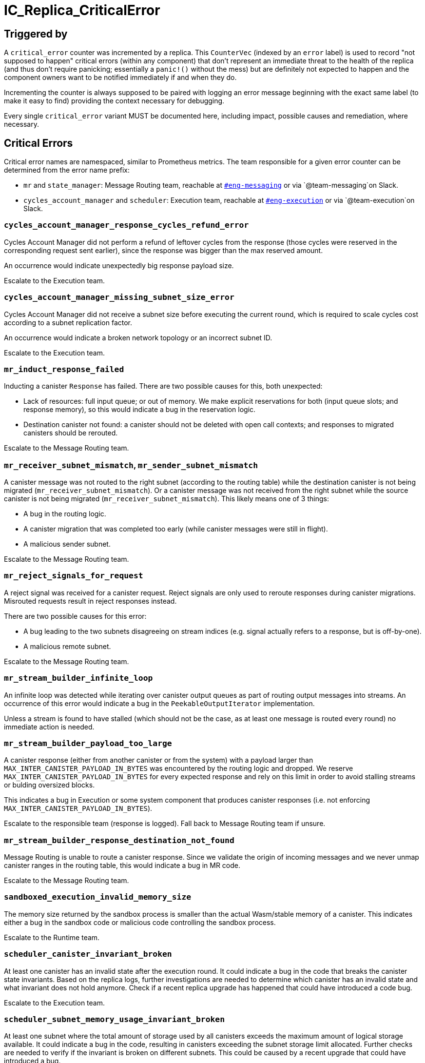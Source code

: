 = IC_Replica_CriticalError
:icons: font
ifdef::env-github,env-browser[:outfilesuffix:.adoc]

== Triggered by

A `critical_error` counter was incremented by a replica. This `CounterVec`
(indexed by an `error` label) is used to record "not supposed to happen"
critical errors (within any component) that don't represent an immediate threat
to the health of the replica (and thus don't require panicking; essentially a
`panic!()` without the mess) but are definitely not expected to happen and the
component owners want to be notified immediately if and when they do.

Incrementing the counter is always supposed to be paired with logging an error
message beginning with the exact same label (to make it easy to find) providing
the context necessary for debugging.

Every single `critical_error` variant MUST be documented here, including impact,
possible causes and remediation, where necessary.

== Critical Errors

Critical error names are namespaced, similar to Prometheus metrics. The team
responsible for a given error counter can be determined from the error name
prefix:

 * `mr` and `state_manager`: Message Routing team, reachable at
https://dfinity.slack.com/archives/CKXPC1928[`#eng-messaging`] or via
`+@team-messaging+`on Slack.
 * `cycles_account_manager` and `scheduler`: Execution team, reachable at
 https://dfinity.slack.com/archives/CGZJ7G1J6[`#eng-execution`] or via
 `+@team-execution+`on Slack.

=== `cycles_account_manager_response_cycles_refund_error`

Cycles Account Manager did not perform a refund of leftover cycles from the
response (those cycles were reserved in the corresponding request sent
earlier), since the response was bigger than the max reserved amount.

An occurrence would indicate unexpectedly big response payload size.

Escalate to the Execution team.

=== `cycles_account_manager_missing_subnet_size_error`

Cycles Account Manager did not receive a subnet size before executing the current
round, which is required to scale cycles cost according to a subnet replication
factor.

An occurrence would indicate a broken network topology or an incorrect subnet ID.

Escalate to the Execution team.

=== `mr_induct_response_failed`

Inducting a canister `Response` has failed. There are two possible causes for
this, both unexpected:

 * Lack of resources: full input queue; or out of memory. We make explicit
   reservations for both (input queue slots; and response memory), so this
   would indicate a bug in the reservation logic.
 * Destination canister not found: a canister should not be deleted with open
   call contexts; and responses to migrated canisters should be rerouted.

Escalate to the Message Routing team.

=== `mr_receiver_subnet_mismatch`, `mr_sender_subnet_mismatch`

A canister message was not routed to the right subnet (according to the routing
table) while the destination canister is not being migrated
(`mr_receiver_subnet_mismatch`). Or a canister message was not received from the
right subnet while the source canister is not being migrated
(`mr_receiver_subnet_mismatch`). This likely means one of 3 things:

 * A bug in the routing logic.
 * A canister migration that was completed too early (while canister messages
   were still in flight).
 * A malicious sender subnet.

Escalate to the Message Routing team.

=== `mr_reject_signals_for_request`

A reject signal was received for a canister request. Reject signals are only
used to reroute responses during canister migrations. Misrouted requests result
in reject responses instead.

There are two possible causes for this error:

 * A bug leading to the two subnets disagreeing on stream indices (e.g. signal
   actually refers to a response, but is off-by-one).
 * A malicious remote subnet.

Escalate to the Message Routing team.

=== `mr_stream_builder_infinite_loop`

An infinite loop was detected while iterating over canister output queues as
part of routing output messages into streams. An occurrence of this error
would indicate a bug in the `PeekableOutputIterator` implementation.

Unless a stream is found to have stalled (which should not be the case, as at
least one message is routed every round) no immediate action is needed.

=== `mr_stream_builder_payload_too_large`

A canister response (either from another canister or from the system) with a
payload larger than `MAX_INTER_CANISTER_PAYLOAD_IN_BYTES` was encountered by
the routing logic and dropped. We reserve `MAX_INTER_CANISTER_PAYLOAD_IN_BYTES`
for every expected response and rely on this limit in order to avoid stalling
streams or bulding oversized blocks.

This indicates a bug in Execution or some system component that produces
canister responses (i.e. not enforcing `MAX_INTER_CANISTER_PAYLOAD_IN_BYTES`).

Escalate to the responsible team (response is logged). Fall back to Message
Routing team if unsure.

=== `mr_stream_builder_response_destination_not_found`

Message Routing is unable to route a canister response. Since we validate the
origin of incoming messages and we never unmap canister ranges in the routing
table, this would indicate a bug in MR code.

Escalate to the Message Routing team.

=== `sandboxed_execution_invalid_memory_size`

The memory size returned by the sandbox process is smaller than the actual Wasm/stable memory of a canister.
This indicates either a bug in the sandbox code or malicious code controlling the sandbox process.

Escalate to the Runtime team.

=== `scheduler_canister_invariant_broken`

At least one canister has an invalid state after the execution round.
It could indicate a bug in the code that breaks the canister state invariants.
Based on the replica logs, further investigations are needed to determine which canister has an invalid state and what invariant does not hold anymore.
Check if a recent replica upgrade has happened that could have introduced a code bug.

Escalate to the Execution team.

=== `scheduler_subnet_memory_usage_invariant_broken`

At least one subnet where the total amount of storage used by all canisters exceeds the maximum amount of logical storage available.
It could indicate a bug in the code, resulting in canisters exceeding the subnet storage limit allocated.
Further checks are needed to verify if the invariant is broken on different subnets. This could be caused by a recent upgrade that could have introduced a bug.

Escalate to the Execution team.

=== `state_manager_manifest_reused_chunk_hash_error_count`

State Manager uses page deltas to keep track of which Replicated State chunks
have not changed between checkpoints and reuses the corresponding chunk hashes
instead of computing them from scratch every CUP interval. But it also
probabilistically validates these hashes. This error would indicate a mismatch
between the reused and recomputed chunk hash.

An occurrence would indicate either a random bit flip or, if this happens on
multiple replicas, a bug that must be investigated immediately.

=== `state_sync_corrupted_chunks`

This is very similar to `state_manager_manifest_reused_chunk_hash_error_count`
above, except the hash mismatch is detected during state sync, for a chunk
that the State Sync implementation had assumed was already present locally.

An occurrence would indicate either a random bit flip or, if this happens on
multiple replicas, a bug that must be investigated immediately.
